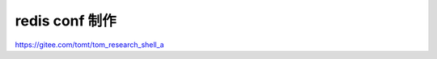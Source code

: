 
=============================
redis conf 制作
=============================

https://gitee.com/tomt/tom_research_shell_a